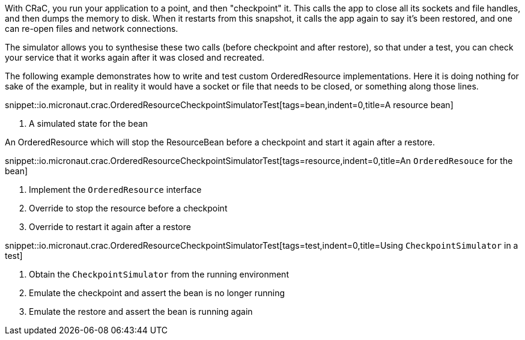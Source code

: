 With CRaC, you run your application to a point, and then "checkpoint" it. This calls the app to close all its sockets and file handles, and then dumps the memory to disk. When it restarts from this snapshot, it calls the app again to say it's been restored, and one can re-open files and network connections.

The simulator allows you to synthesise these two calls (before checkpoint and after restore), so that under a test, you can check your service that it works again after it was closed and recreated.

The following example demonstrates how to write and test custom OrderedResource implementations. Here it is doing nothing for sake of the example, but in reality it would have a socket or file that needs to be closed, or something along those lines.

snippet::io.micronaut.crac.OrderedResourceCheckpointSimulatorTest[tags=bean,indent=0,title=A resource bean]

<1> A simulated state for the bean

An OrderedResource which will stop the ResourceBean before a checkpoint and start it again after a restore.

snippet::io.micronaut.crac.OrderedResourceCheckpointSimulatorTest[tags=resource,indent=0,title=An `OrderedResouce` for the bean]

<1> Implement the `OrderedResource` interface
<2> Override to stop the resource before a checkpoint
<3> Override to restart it again after a restore

snippet::io.micronaut.crac.OrderedResourceCheckpointSimulatorTest[tags=test,indent=0,title=Using `CheckpointSimulator` in a test]

<1> Obtain the `CheckpointSimulator` from the running environment
<2> Emulate the checkpoint and assert the bean is no longer running
<3> Emulate the restore and assert the bean is running again
